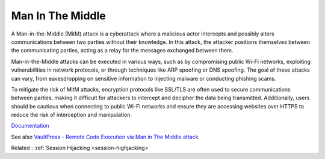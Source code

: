 .. _man-in-the-middle:

Man In The Middle
-----------------

A Man-in-the-Middle (MitM) attack is a cyberattack where a malicious actor intercepts and possibly alters communications between two parties without their knowledge. In this attack, the attacker positions themselves between the communicating parties, acting as a relay for the messages exchanged between them.

Man-in-the-Middle attacks can be executed in various ways, such as by compromising public Wi-Fi networks, exploiting vulnerabilities in network protocols, or through techniques like ARP spoofing or DNS spoofing. The goal of these attacks can vary, from eavesdropping on sensitive information to injecting malware or conducting phishing scams.

To mitigate the risk of MitM attacks, encryption protocols like SSL/TLS are often used to secure communications between parties, making it difficult for attackers to intercept and decipher the data being transmitted. Additionally, users should be cautious when connecting to public Wi-Fi networks and ensure they are accessing websites over HTTPS to reduce the risk of interception and manipulation.

`Documentation <https://en.wikipedia.org/wiki/Man-in-the-middle_attack>`__

See also `VaultPress - Remote Code Execution via Man in The Middle attack <https://www.securify.nl/en/advisory/vaultpress-remote-code-execution-via-man-in-the-middle-attack/>`_

Related : :ref:`Session Hijacking <session-highjacking>`
